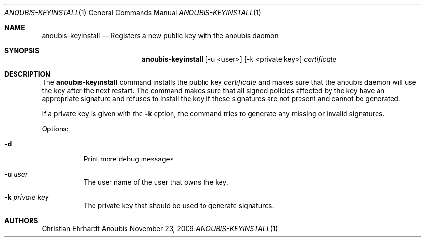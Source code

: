 .\"	$OpenBSD: mdoc.template,v 1.9 2004/07/02 10:36:57 jmc Exp $
.\"
.\" Copyright (c) 2007 GeNUA mbH <info@genua.de>
.\"
.\" All rights reserved.
.\"
.\" Redistribution and use in source and binary forms, with or without
.\" modification, are permitted provided that the following conditions
.\" are met:
.\" 1. Redistributions of source code must retain the above copyright
.\"    notice, this list of conditions and the following disclaimer.
.\" 2. Redistributions in binary form must reproduce the above copyright
.\"    notice, this list of conditions and the following disclaimer in the
.\"    documentation and/or other materials provided with the distribution.
.\"
.\" THIS SOFTWARE IS PROVIDED BY THE COPYRIGHT HOLDERS AND CONTRIBUTORS
.\" "AS IS" AND ANY EXPRESS OR IMPLIED WARRANTIES, INCLUDING, BUT NOT
.\" LIMITED TO, THE IMPLIED WARRANTIES OF MERCHANTABILITY AND FITNESS FOR
.\" A PARTICULAR PURPOSE ARE DISCLAIMED. IN NO EVENT SHALL THE COPYRIGHT
.\" OWNER OR CONTRIBUTORS BE LIABLE FOR ANY DIRECT, INDIRECT, INCIDENTAL,
.\" SPECIAL, EXEMPLARY, OR CONSEQUENTIAL DAMAGES (INCLUDING, BUT NOT LIMITED
.\" TO, PROCUREMENT OF SUBSTITUTE GOODS OR SERVICES; LOSS OF USE, DATA, OR
.\" PROFITS; OR BUSINESS INTERRUPTION) HOWEVER CAUSED AND ON ANY THEORY OF
.\" LIABILITY, WHETHER IN CONTRACT, STRICT LIABILITY, OR TORT (INCLUDING
.\" NEGLIGENCE OR OTHERWISE) ARISING IN ANY WAY OUT OF THE USE OF THIS
.\" SOFTWARE, EVEN IF ADVISED OF THE POSSIBILITY OF SUCH DAMAGE.
.\"
.\" The following requests are required for all man pages.
.Dd November 23, 2009
.Dt ANOUBIS-KEYINSTALL 1
.Os Anoubis
.Sh NAME
.Nm anoubis-keyinstall
.Nd Registers a new public key with the anoubis daemon
.Sh SYNOPSIS
.Nm anoubis-keyinstall
.Op -u <user>
.Op -k <private key>
.Ar certificate
.Sh DESCRIPTION
The
.Nm
command installs the public key
.Ar certificate
and makes sure that the anoubis daemon will use the key after the next
restart.
The command makes sure that all signed policies affected by the key
have an appropriate signature and refuses to install the key if these
signatures are not present and cannot be generated.

If a private key is given with the
.Fl k
option, the command tries to generate any missing or invalid signatures.
.Pp
Options:
.Pp
.Bl -tag -width Ds
.It Fl d
Print more debug messages.
.Pp
.It Fl u Ar user
The user name of the user that owns the key.
.Pp
.It Fl k Ar private key
The private key that should be used to generate signatures.
.Pp
.El
.Pp
.Sh AUTHORS
Christian Ehrhardt
.\" .Sh CAVEATS
.\" .Sh BUGS
.\" .Sh STANDARDS
.\" .Sh HISTORY
.\" .Sh CAVEATS
.\" .Sh BUGS
.\" .Sh HISTORY
